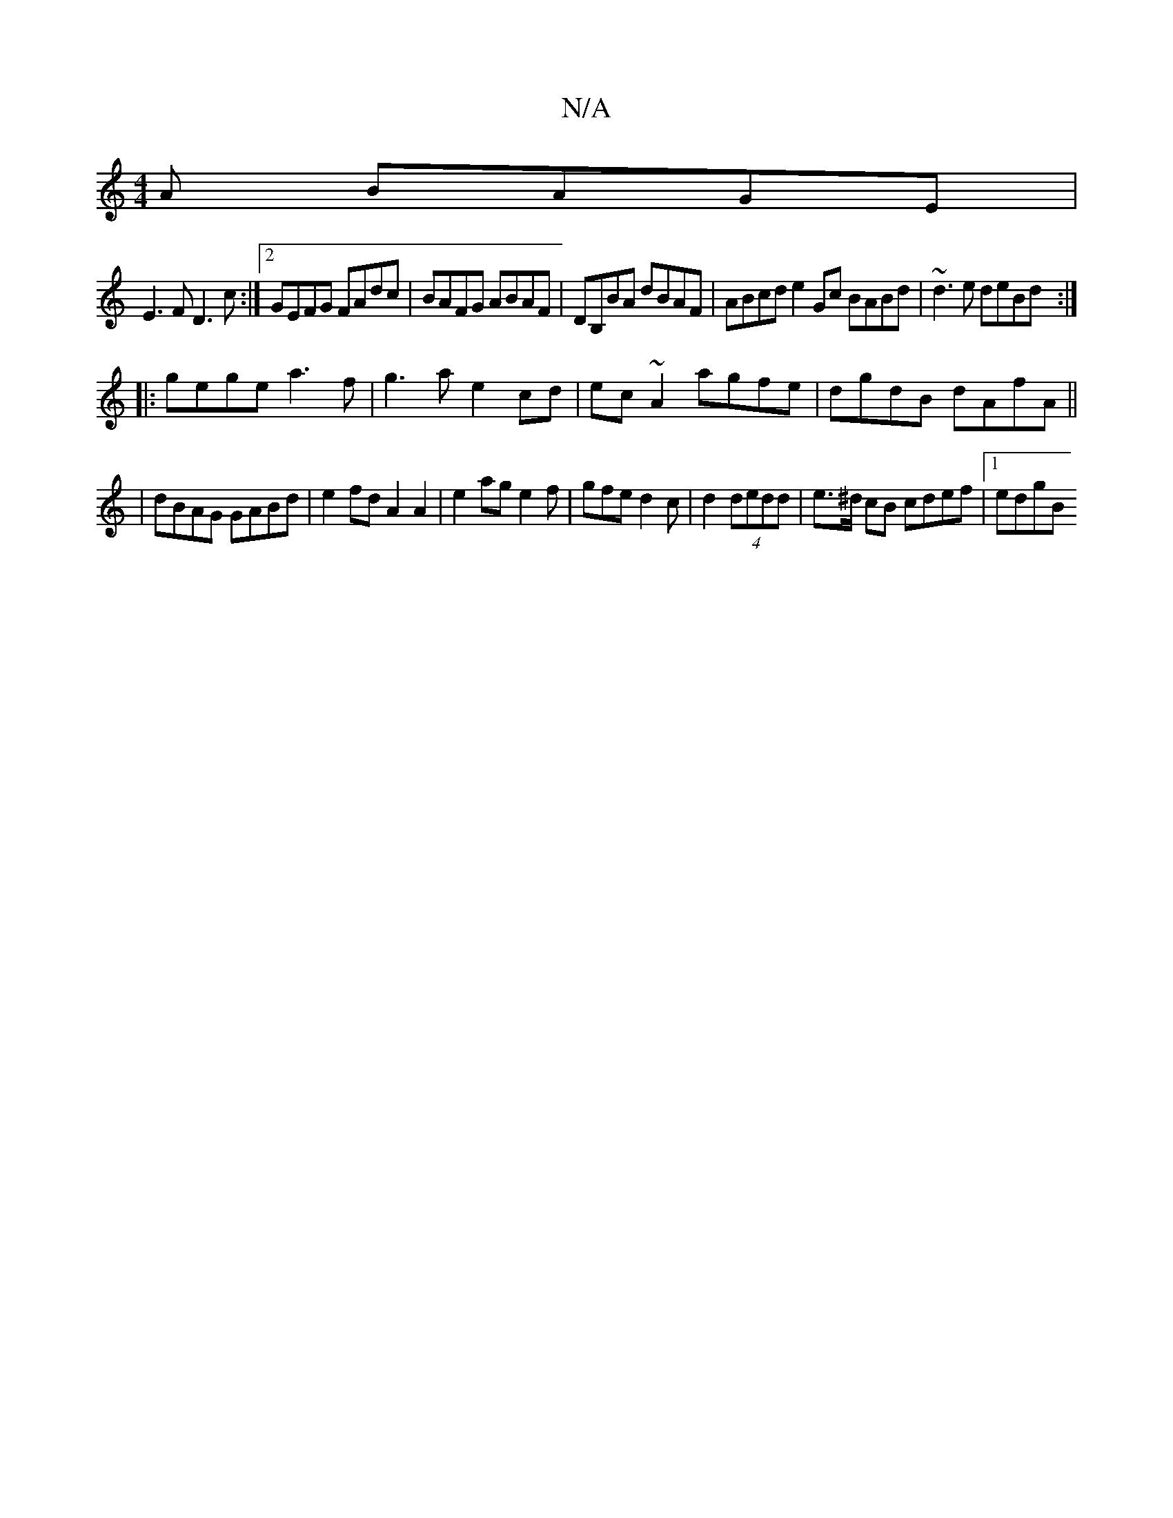 X:1
T:N/A
M:4/4
R:N/A
K:Cmajor
A BAGE|
E3F D3 c:|2 GEFG FAdc| BAFG ABAF|DB,BA dBAF|ABcd e2 Gc BABd|~d3e deBd:|
|:gege a3f|g3 a e2 cd|ec~A2 agfe|dgdB dAfA||
|dBAG GABd|e2fd A2A2 | e2age2f | gfe d2c |d2 (4 dedd | e>^d cB cdef |1 edgB